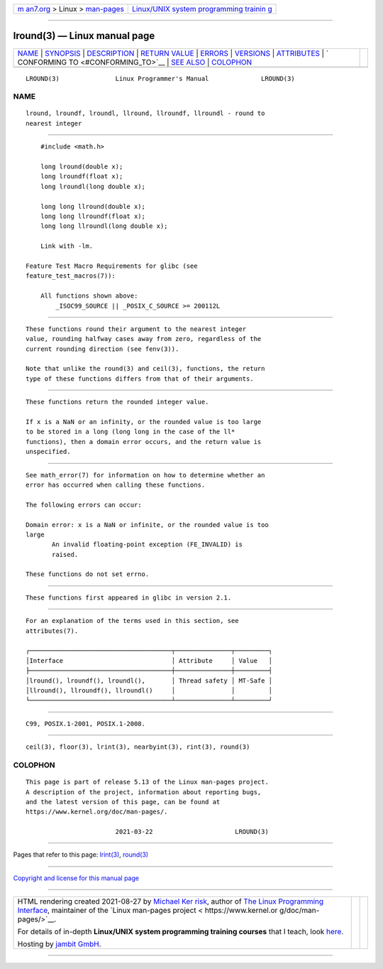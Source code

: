 .. container:: page-top

.. container:: nav-bar

   +----------------------------------+----------------------------------+
   | `m                               | `Linux/UNIX system programming   |
   | an7.org <../../../index.html>`__ | trainin                          |
   | > Linux >                        | g <http://man7.org/training/>`__ |
   | `man-pages <../index.html>`__    |                                  |
   +----------------------------------+----------------------------------+

--------------

lround(3) — Linux manual page
=============================

+-----------------------------------+-----------------------------------+
| `NAME <#NAME>`__ \|               |                                   |
| `SYNOPSIS <#SYNOPSIS>`__ \|       |                                   |
| `DESCRIPTION <#DESCRIPTION>`__ \| |                                   |
| `RETURN VALUE <#RETURN_VALUE>`__  |                                   |
| \| `ERRORS <#ERRORS>`__ \|        |                                   |
| `VERSIONS <#VERSIONS>`__ \|       |                                   |
| `ATTRIBUTES <#ATTRIBUTES>`__ \|   |                                   |
| `                                 |                                   |
| CONFORMING TO <#CONFORMING_TO>`__ |                                   |
| \| `SEE ALSO <#SEE_ALSO>`__ \|    |                                   |
| `COLOPHON <#COLOPHON>`__          |                                   |
+-----------------------------------+-----------------------------------+
| .. container:: man-search-box     |                                   |
+-----------------------------------+-----------------------------------+

::

   LROUND(3)               Linux Programmer's Manual              LROUND(3)

NAME
-------------------------------------------------

::

          lround, lroundf, lroundl, llround, llroundf, llroundl - round to
          nearest integer


---------------------------------------------------------

::

          #include <math.h>

          long lround(double x);
          long lroundf(float x);
          long lroundl(long double x);

          long long llround(double x);
          long long llroundf(float x);
          long long llroundl(long double x);

          Link with -lm.

      Feature Test Macro Requirements for glibc (see
      feature_test_macros(7)):

          All functions shown above:
              _ISOC99_SOURCE || _POSIX_C_SOURCE >= 200112L


---------------------------------------------------------------

::

          These functions round their argument to the nearest integer
          value, rounding halfway cases away from zero, regardless of the
          current rounding direction (see fenv(3)).

          Note that unlike the round(3) and ceil(3), functions, the return
          type of these functions differs from that of their arguments.


-----------------------------------------------------------------

::

          These functions return the rounded integer value.

          If x is a NaN or an infinity, or the rounded value is too large
          to be stored in a long (long long in the case of the ll*
          functions), then a domain error occurs, and the return value is
          unspecified.


-----------------------------------------------------

::

          See math_error(7) for information on how to determine whether an
          error has occurred when calling these functions.

          The following errors can occur:

          Domain error: x is a NaN or infinite, or the rounded value is too
          large
                 An invalid floating-point exception (FE_INVALID) is
                 raised.

          These functions do not set errno.


---------------------------------------------------------

::

          These functions first appeared in glibc in version 2.1.


-------------------------------------------------------------

::

          For an explanation of the terms used in this section, see
          attributes(7).

          ┌──────────────────────────────────────┬───────────────┬─────────┐
          │Interface                             │ Attribute     │ Value   │
          ├──────────────────────────────────────┼───────────────┼─────────┤
          │lround(), lroundf(), lroundl(),       │ Thread safety │ MT-Safe │
          │llround(), llroundf(), llroundl()     │               │         │
          └──────────────────────────────────────┴───────────────┴─────────┘


-------------------------------------------------------------------

::

          C99, POSIX.1-2001, POSIX.1-2008.


---------------------------------------------------------

::

          ceil(3), floor(3), lrint(3), nearbyint(3), rint(3), round(3)

COLOPHON
---------------------------------------------------------

::

          This page is part of release 5.13 of the Linux man-pages project.
          A description of the project, information about reporting bugs,
          and the latest version of this page, can be found at
          https://www.kernel.org/doc/man-pages/.

                                  2021-03-22                      LROUND(3)

--------------

Pages that refer to this page: `lrint(3) <../man3/lrint.3.html>`__, 
`round(3) <../man3/round.3.html>`__

--------------

`Copyright and license for this manual
page <../man3/lround.3.license.html>`__

--------------

.. container:: footer

   +-----------------------+-----------------------+-----------------------+
   | HTML rendering        |                       | |Cover of TLPI|       |
   | created 2021-08-27 by |                       |                       |
   | `Michael              |                       |                       |
   | Ker                   |                       |                       |
   | risk <https://man7.or |                       |                       |
   | g/mtk/index.html>`__, |                       |                       |
   | author of `The Linux  |                       |                       |
   | Programming           |                       |                       |
   | Interface <https:     |                       |                       |
   | //man7.org/tlpi/>`__, |                       |                       |
   | maintainer of the     |                       |                       |
   | `Linux man-pages      |                       |                       |
   | project <             |                       |                       |
   | https://www.kernel.or |                       |                       |
   | g/doc/man-pages/>`__. |                       |                       |
   |                       |                       |                       |
   | For details of        |                       |                       |
   | in-depth **Linux/UNIX |                       |                       |
   | system programming    |                       |                       |
   | training courses**    |                       |                       |
   | that I teach, look    |                       |                       |
   | `here <https://ma     |                       |                       |
   | n7.org/training/>`__. |                       |                       |
   |                       |                       |                       |
   | Hosting by `jambit    |                       |                       |
   | GmbH                  |                       |                       |
   | <https://www.jambit.c |                       |                       |
   | om/index_en.html>`__. |                       |                       |
   +-----------------------+-----------------------+-----------------------+

--------------

.. container:: statcounter

   |Web Analytics Made Easy - StatCounter|

.. |Cover of TLPI| image:: https://man7.org/tlpi/cover/TLPI-front-cover-vsmall.png
   :target: https://man7.org/tlpi/
.. |Web Analytics Made Easy - StatCounter| image:: https://c.statcounter.com/7422636/0/9b6714ff/1/
   :class: statcounter
   :target: https://statcounter.com/
